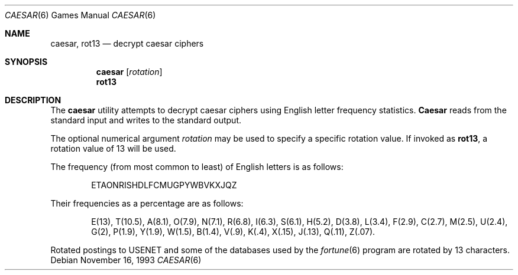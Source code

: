 .\" Copyright (c) 1989, 1991, 1993
.\"	The Regents of the University of California.  All rights reserved.
.\"
.\" Redistribution and use in source and binary forms, with or without
.\" modification, are permitted provided that the following conditions
.\" are met:
.\" 1. Redistributions of source code must retain the above copyright
.\"    notice, this list of conditions and the following disclaimer.
.\" 2. Redistributions in binary form must reproduce the above copyright
.\"    notice, this list of conditions and the following disclaimer in the
.\"    documentation and/or other materials provided with the distribution.
.\" 3. Neither the name of the University nor the names of its contributors
.\"    may be used to endorse or promote products derived from this software
.\"    without specific prior written permission.
.\"
.\" THIS SOFTWARE IS PROVIDED BY THE REGENTS AND CONTRIBUTORS ``AS IS'' AND
.\" ANY EXPRESS OR IMPLIED WARRANTIES, INCLUDING, BUT NOT LIMITED TO, THE
.\" IMPLIED WARRANTIES OF MERCHANTABILITY AND FITNESS FOR A PARTICULAR PURPOSE
.\" ARE DISCLAIMED.  IN NO EVENT SHALL THE REGENTS OR CONTRIBUTORS BE LIABLE
.\" FOR ANY DIRECT, INDIRECT, INCIDENTAL, SPECIAL, EXEMPLARY, OR CONSEQUENTIAL
.\" DAMAGES (INCLUDING, BUT NOT LIMITED TO, PROCUREMENT OF SUBSTITUTE GOODS
.\" OR SERVICES; LOSS OF USE, DATA, OR PROFITS; OR BUSINESS INTERRUPTION)
.\" HOWEVER CAUSED AND ON ANY THEORY OF LIABILITY, WHETHER IN CONTRACT, STRICT
.\" LIABILITY, OR TORT (INCLUDING NEGLIGENCE OR OTHERWISE) ARISING IN ANY WAY
.\" OUT OF THE USE OF THIS SOFTWARE, EVEN IF ADVISED OF THE POSSIBILITY OF
.\" SUCH DAMAGE.
.\"
.\"	@(#)caesar.6	8.2 (Berkeley) 11/16/93
.\" $FreeBSD: release/10.1.0/games/caesar/caesar.6 216239 2010-12-06 19:12:51Z uqs $
.\"
.Dd November 16, 1993
.Dt CAESAR 6
.Os
.Sh NAME
.Nm caesar , rot13
.Nd decrypt caesar ciphers
.Sh SYNOPSIS
.Nm
.Op Ar rotation
.Nm rot13
.Sh DESCRIPTION
The
.Nm
utility attempts to decrypt caesar ciphers using English letter frequency
statistics.
.Nm Caesar
reads from the standard input and writes to the standard output.
.Pp
The optional numerical argument
.Ar rotation
may be used to specify a specific rotation value.
If invoked as
.Nm rot13 ,
a rotation value of 13 will be used.
.Pp
The frequency (from most common to least) of English letters is as follows:
.Bd -ragged -offset indent
ETAONRISHDLFCMUGPYWBVKXJQZ
.Ed
.Pp
Their frequencies as a percentage are as follows:
.Bd -ragged -offset indent
E(13), T(10.5), A(8.1), O(7.9), N(7.1), R(6.8), I(6.3), S(6.1), H(5.2),
D(3.8), L(3.4), F(2.9), C(2.7), M(2.5), U(2.4), G(2),
P(1.9), Y(1.9),
W(1.5), B(1.4), V(.9), K(.4), X(.15), J(.13), Q(.11), Z(.07).
.Ed
.Pp
Rotated postings to
.Tn USENET
and some of the databases used by the
.Xr fortune 6
program are rotated by 13 characters.
